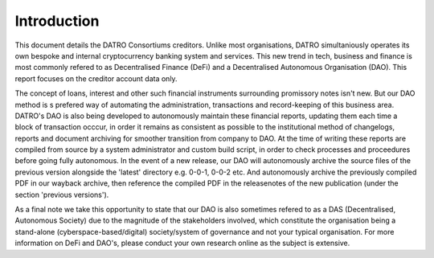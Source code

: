 Introduction
~~~~~~~~~~~~~~

This document details the DATRO Consortiums creditors.
Unlike most organisations, DATRO simultaniously operates its own bespoke and internal cryptocurrency banking system and services.
This new trend in tech, business and finance is most commonly refered to as Decentralised Finance (DeFi) and a Decentralised Autonomous Organisation (DAO).
This report focuses on the creditor account data only.

The concept of loans, interest and other such financial instruments surrounding promissory notes isn't new.
But our DAO method is s prefered way of automating the administration, transactions and record-keeping of this business area.
DATRO's DAO is also being developed to autonomously maintain these financial reports, updating them each time a block of transaction occcur, in order it remains as consistent as possible to the institutional method of changelogs, reports and document archiving for smoother transition from company to DAO. 
At the time of writing these reports are compiled from source by a system administrator and custom build script, in order to check processes and proceedures before going fully autonomous.
In the event of a new release, our DAO will autonomously archive the source files of the previous version alongside the 'latest' directory e.g. 0-0-1, 0-0-2 etc. And autonomously archive the previously compiled PDF in our wayback archive, then reference the compiled PDF in the releasenotes of the new publication (under the section 'previous versions').  
  

As a final note we take this opportunity to state that our DAO is also sometimes refered to as a DAS (Decentralised, Autonomous Society) due to the magnitude of the stakeholders involved, which constitute the organisation being a stand-alone (cyberspace-based/digital) society/system of governance and not your typical organisation. 
For more information on DeFi and DAO's, please conduct your own research online as the subject is extensive. 

